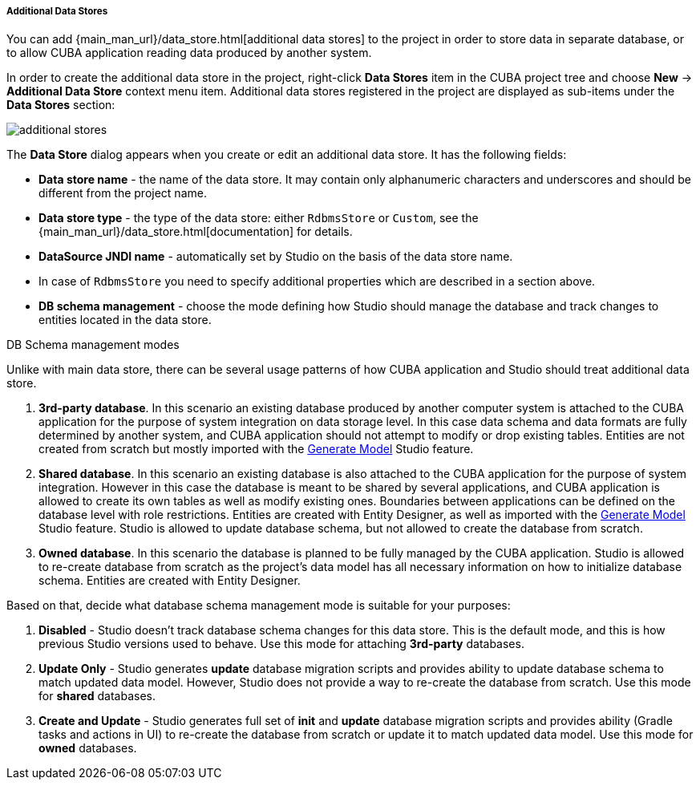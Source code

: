 :sourcesdir: ../../../../../../source

[[data_stores_additional]]
===== Additional Data Stores
--
You can add {main_man_url}/data_store.html[additional data stores] to the project in order to store data in separate database, or to allow CUBA application reading data produced by another system.

In order to create the additional data store in the project,
right-click *Data Stores* item in the CUBA project tree and choose *New* -> *Additional Data Store* context menu item.
Additional data stores registered in the project are displayed as sub-items under the *Data Stores* section:

image::features/project/additional-stores.png[align="center"]

The *Data Store* dialog appears when you create or edit an additional data store. It has the following fields:

* *Data store name* - the name of the data store. It may contain only alphanumeric characters and underscores and should be different from the project name.
* *Data store type* - the type of the data store: either `RdbmsStore` or `Custom`, see the {main_man_url}/data_store.html[documentation] for details.
* *DataSource JNDI name* - automatically set by Studio on the basis of the data store name.
* In case of `RdbmsStore` you need to specify additional properties which are described in a section above.
* *DB schema management* - choose the mode defining how Studio should manage the database and track changes to entities located in the data store.

--
[[data_store_schema_mode]]
DB Schema management modes::
--
Unlike with main data store, there can be several usage patterns of how CUBA application and Studio should treat additional data store.

. *3rd-party database*. In this scenario an existing database produced by another computer system is attached to the CUBA application for the purpose of system integration on data storage level. In this case data schema and data formats are fully determined by another system, and CUBA application should not attempt to modify or drop existing tables. Entities are not created from scratch but mostly imported with the <<generate_model,Generate Model>> Studio feature.
. *Shared database*. In this scenario an existing database is also attached to the CUBA application for the purpose of system integration. However in this case the database is meant to be shared by several applications, and CUBA application is allowed to create its own tables as well as modify existing ones. Boundaries between applications can be defined on the database level with role restrictions. Entities are created with Entity Designer, as well as imported with the <<generate_model,Generate Model>> Studio feature. Studio is allowed to update database schema, but not allowed to create the database from scratch.
. *Owned database*. In this scenario the database is planned to be fully managed by the CUBA application. Studio is allowed to re-create database from scratch as the project's data model has all necessary information on how to initialize database schema. Entities are created with Entity Designer.

Based on that, decide what database schema management mode is suitable for your purposes:

. *Disabled* - Studio doesn't track database schema changes for this data store. This is the default mode, and this is how previous Studio versions used to behave. Use this mode for attaching *3rd-party* databases.
. *Update Only* - Studio generates *update* database migration scripts and provides ability to update database schema to match updated data model. However, Studio does not provide a way to re-create the database from scratch. Use this mode for *shared* databases.
. *Create and Update* - Studio generates full set of *init* and *update* database migration scripts and provides ability (Gradle tasks and actions in UI) to re-create the database from scratch or update it to match updated data model. Use this mode for *owned* databases.
--

